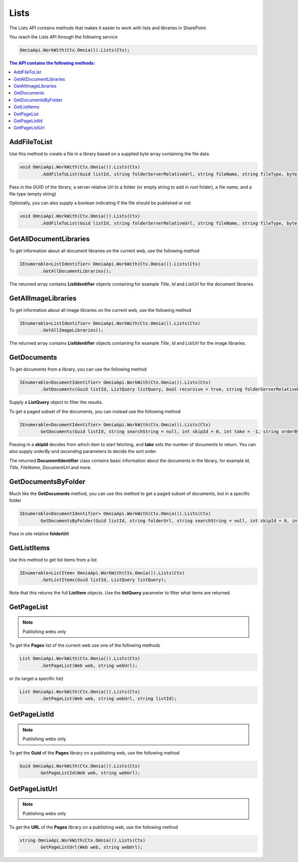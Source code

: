 Lists
============================

The Lists API contains methods that makes it easier to work with lists and libraries in SharePoint.

You reach the Lists API through the following service

.. code-block:: c#

	OmniaApi.WorkWith(Ctx.Omnia()).Lists(Ctx);
	

.. contents:: The API contains the following methods:
  :local:
  :depth: 1

AddFileToList
#######

Use this method to create a file in a library based on a supplied byte array containing the file data.

.. code-block:: c#

	void OmniaApi.WorkWith(Ctx.Omnia()).Lists(Ctx)
		.AddFileToList(Guid listId, string folderServerRelativeUrl, string fileName, string fileType, byte[] data);	

Pass in the GUID of the library, a server relative Url to a folder (or empty string to add in root folder), a file name, and a file type (empty string)
	
Optionally, you can also supply a boolean indicating if the file should be published or not

.. code-block:: c#

	void OmniaApi.WorkWith(Ctx.Omnia()).Lists(Ctx)
		.AddFileToList(Guid listId, string folderServerRelativeUrl, string fileName, string fileType, byte[] data, bool publish);

GetAllDocumentLibraries
#######

To get information about all document libraries on the current web, use the following method

.. code-block:: c#

	IEnumerable<ListIdentifier> OmniaApi.WorkWith(Ctx.Omnia()).Lists(Ctx)
		.GetAllDocumentLibraries();
		
The returned array contains **ListIdentifier** objects containing for example *Title*, *Id* and *ListUrl* for the document libraries.

GetAllImageLibraries
#######

To get information about all image libraries on the current web, use the following method

.. code-block:: c#

	IEnumerable<ListIdentifier> OmniaApi.WorkWith(Ctx.Omnia()).Lists(Ctx)
		.GetAllImageLibraries();
		
The returned array contains **ListIdentifier** objects containing for example *Title*, *Id* and *ListUrl* for the image libraries.

GetDocuments
#######

To get documents from a library, you can use the following method

.. code-block:: c#

	IEnumerable<DocumentIdentifier> OmniaApi.WorkWith(Ctx.Omnia()).Lists(Ctx)
		.GetDocuments(Guid listId, ListQuery listQuery, bool recursive = true, string folderServerRelativeUrl = "");
		
Supply a **ListQuery** object to filter the results.
		
To get a paged subset of the documents, you can instead use the following method

.. code-block:: c#

	IEnumerable<DocumentIdentifier> OmniaApi.WorkWith(Ctx.Omnia()).Lists(Ctx)
		GetDocuments(Guid listId, string searchString = null, int skipId = 0, int take = -1, string orderBy = null, bool ascending = true, bool isGetAbsoluteUrl = false);
		
Passing in a **skipId** decides from which item to start fetching, and **take** sets the number of documents to return. You can also supply *orderBy* and *ascending* parameters to decide the sort order.

The returned **DocumentIdentifier** class contains basic information about the documents in the library, for example *Id*, *Title*, *FileName*, *DocumentUrl* and more.

GetDocumentsByFolder
#######

Much like the **GetDocuments** method, you can use this method to get a paged subset of documents, but in a specific folder

.. code-block:: c#

	IEnumerable<DocumentIdentifier> OmniaApi.WorkWith(Ctx.Omnia()).Lists(Ctx)
		GetDocumentsByFolder(Guid listId, string folderUrl, string searchString = null, int skipId = 0, int take = -1, string orderBy = null, bool ascending = true);

Pass in site relative **folderUrl**

GetListItems
#######

Use this method to get list items from a list

.. code-block:: c#

	IEnumerable<ListItem> OmniaApi.WorkWith(Ctx.Omnia()).Lists(Ctx)
		.GetListItems(Guid listId, ListQuery listQuery);
		
Note that this returns the full **ListItem** objects. Use the **listQuery** parameter to filter what items are returned.

GetPageList
#######

.. note:: Publishing webs only

To get the **Pages** list of the current web use one of the following methods

.. code-block:: c#

	List OmniaApi.WorkWith(Ctx.Omnia()).Lists(Ctx)
		.GetPageList(Web web, string webUrl);
		
or (to target a specific list)

.. code-block:: c#

	List OmniaApi.WorkWith(Ctx.Omnia()).Lists(Ctx)
		.GetPageList(Web web, string webUrl, string listId);
		


GetPageListId
#######

.. note:: Publishing webs only

To get the **Guid** of the **Pages** library on a publishing web, use the following method

.. code-block:: c#

	Guid OmniaApi.WorkWith(Ctx.Omnia()).Lists(Ctx)
		GetPageListId(Web web, string webUrl);

GetPageListUrl
#######

.. note:: Publishing webs only

To get the **URL** of the **Pages** library on a publishing web, use the following method

.. code-block:: c#

	string OmniaApi.WorkWith(Ctx.Omnia()).Lists(Ctx)
		GetPageListUrl(Web web, string webUrl);

